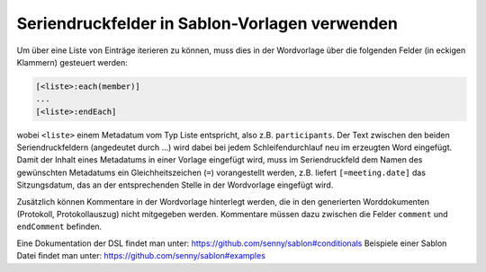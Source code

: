 Seriendruckfelder in Sablon-Vorlagen verwenden
----------------------------------------------

Um über eine Liste von Einträge iterieren zu können, muss dies in der
Wordvorlage über die folgenden Felder (in eckigen Klammern) gesteuert werden:

.. code-block:: none

    [<liste>:each(member)]
    ...
    [<liste>:endEach]

wobei ``<liste>`` einem Metadatum vom Typ Liste entspricht, also z.B.
``participants``.
Der Text zwischen den beiden Seriendruckfeldern (angedeutet durch ...) wird
dabei bei jedem Schleifendurchlauf neu im erzeugten Word eingefügt.
Damit der Inhalt eines Metadatums in einer Vorlage eingefügt wird, muss im
Seriendruckfeld dem Namen des gewünschten Metadatums ein Gleichheitszeichen
(``=``) vorangestellt werden, z.B. liefert ``[=meeting.date]`` das
Sitzungsdatum, das an der entsprechenden Stelle in der Wordvorlage eingefügt
wird.

Zusätzlich können Kommentare in der Wordvorlage hinterlegt werden, die in den
generierten Worddokumenten (Protokoll, Protokollauszug) nicht mitgegeben
werden. Kommentare müssen dazu zwischen die Felder ``comment`` und
``endComment`` befinden.

Eine Dokumentation der DSL findet man unter: https://github.com/senny/sablon#conditionals
Beispiele einer Sablon Datei findet man unter: https://github.com/senny/sablon#examples
